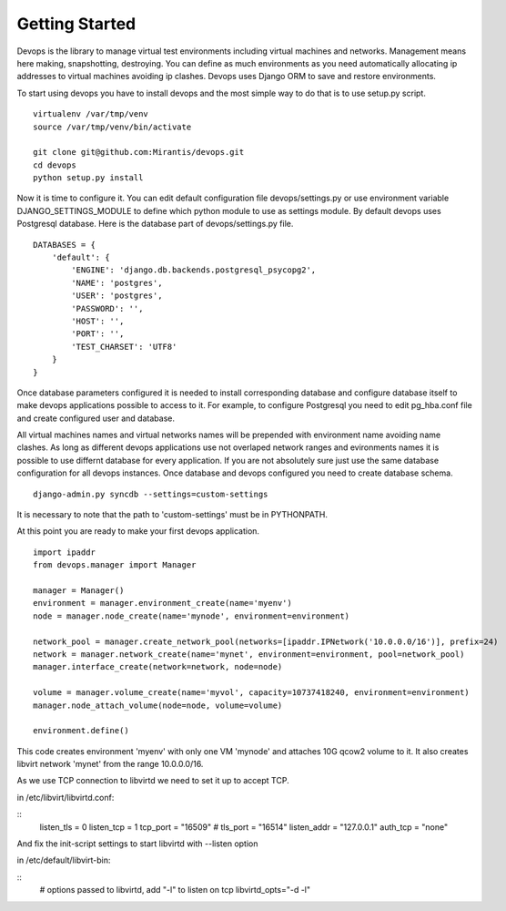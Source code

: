 .. _getstart:

Getting Started
===============

Devops is the library to manage virtual test environments including virtual machines and networks. Management means here making, snapshotting, destroying. You can define as much environments as you need automatically allocating ip addresses to virtual machines avoiding ip clashes. Devops uses Django ORM to save and restore environments.

To start using devops you have to install devops and the most simple way to do that is to use setup.py script.

::

   virtualenv /var/tmp/venv
   source /var/tmp/venv/bin/activate

   git clone git@github.com:Mirantis/devops.git
   cd devops
   python setup.py install

Now it is time to configure it. You can edit default configuration file devops/settings.py or use environment variable DJANGO_SETTINGS_MODULE to define which python module to use as settings module. By default devops uses Postgresql database. Here is the database part of devops/settings.py file.

::

   DATABASES = {
       'default': {
           'ENGINE': 'django.db.backends.postgresql_psycopg2',
           'NAME': 'postgres',
           'USER': 'postgres',
           'PASSWORD': '',
           'HOST': '',
           'PORT': '',
           'TEST_CHARSET': 'UTF8'
       }
   }

Once database parameters configured it is needed to install corresponding database and configure database itself to make devops applications possible to access to it. For example, to configure Postgresql you need to edit pg_hba.conf file and create configured user and database.

All virtual machines names and virtual networks names will be prepended with environment name avoiding name clashes. As long as different devops applications use not overlaped network ranges and evironments names it is possible to use differnt database for every application. If you are not absolutely sure just use the same database configuration for all devops instances. Once database and devops configured you need to create database schema.

::

   django-admin.py syncdb --settings=custom-settings

It is necessary to note that the path to 'custom-settings' must be in PYTHONPATH.

At this point you are ready to make your first devops application.

::

   import ipaddr
   from devops.manager import Manager

   manager = Manager()
   environment = manager.environment_create(name='myenv')
   node = manager.node_create(name='mynode', environment=environment)

   network_pool = manager.create_network_pool(networks=[ipaddr.IPNetwork('10.0.0.0/16')], prefix=24)
   network = manager.network_create(name='mynet', environment=environment, pool=network_pool)
   manager.interface_create(network=network, node=node)

   volume = manager.volume_create(name='myvol', capacity=10737418240, environment=environment)
   manager.node_attach_volume(node=node, volume=volume)

   environment.define()

This code creates environment 'myenv' with only one VM 'mynode' and attaches 10G qcow2 volume to it. It also creates libvirt network 'mynet' from the range 10.0.0.0/16.

As we use TCP connection to libvirtd we need to set it up to accept TCP.

in /etc/libvirt/libvirtd.conf:

::
    listen_tls = 0
    listen_tcp = 1
    tcp_port = "16509"
    # tls_port = "16514"
    listen_addr = "127.0.0.1"
    auth_tcp = "none"

And fix the init-script settings to start libvirtd with --listen option

in /etc/default/libvirt-bin:

::
    # options passed to libvirtd, add "-l" to listen on tcp
    libvirtd_opts="-d -l"
